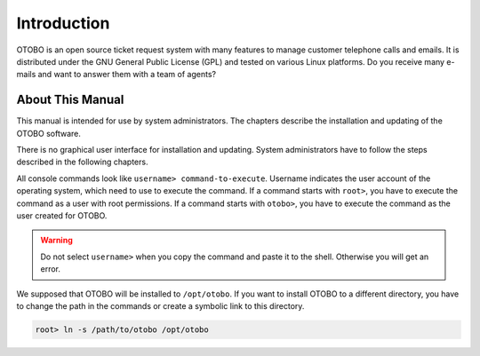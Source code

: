 Introduction
============

OTOBO is an open source ticket request system with many features to manage customer telephone calls and emails. It is distributed under the GNU General Public License (GPL) and tested on various Linux platforms. Do you receive many e-mails and want to answer them with a team of agents?


About This Manual
-----------------

This manual is intended for use by system administrators. The chapters describe the installation and updating of the OTOBO software.

There is no graphical user interface for installation and updating. System administrators have to follow the steps described in the following chapters.

All console commands look like ``username> command-to-execute``. Username indicates the user account of the operating system, which need to use to execute the command. If a command starts with ``root>``, you have to execute the command as a user with root permissions. If a command starts with ``otobo>``, you have to execute the command as the user created for OTOBO.

.. warning::

   Do not select ``username>`` when you copy the command and paste it to the shell. Otherwise you will get an error.

We supposed that OTOBO will be installed to ``/opt/otobo``. If you want to install OTOBO to a different directory, you have to change the path in the commands or create a symbolic link to this directory.

.. code-block:: bash

   root> ln -s /path/to/otobo /opt/otobo
